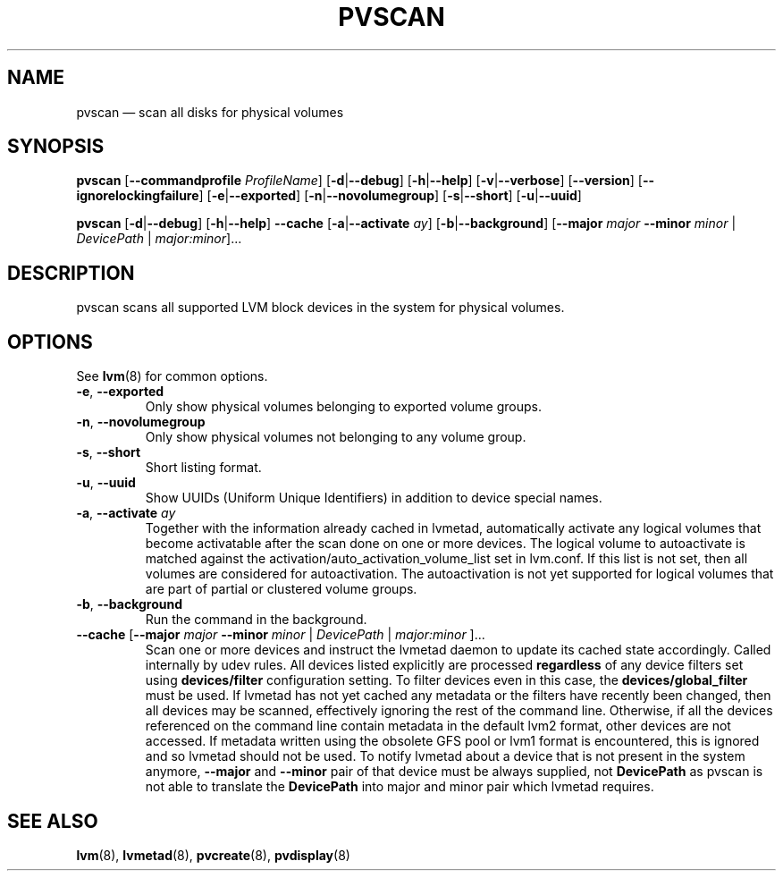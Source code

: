 .TH PVSCAN 8 "LVM TOOLS 2.02.116(2)-git (2015-01-21)" "Sistina Software UK" \" -*- nroff -*-
.SH NAME
pvscan \(em scan all disks for physical volumes
.SH SYNOPSIS
.B pvscan
.RB [ \-\-commandprofile
.IR ProfileName ]
.RB [ \-d | \-\-debug ]
.RB [ \-h | \-\-help ]
.RB [ \-v | \-\-verbose ]
.RB [ \-\-version ]
.RB [ \-\-ignorelockingfailure ]
.RB [ \-e | \-\-exported ]
.RB [ \-n | \-\-novolumegroup ]
.RB [ \-s | \-\-short ]
.RB [ \-u | \-\-uuid ]
.BR

.B pvscan
.RB [ \-d | \-\-debug ]
.RB [ \-h | \-\-help ]
.B \-\-cache
.RB [ \-a | \-\-activate " " \fIay ]
.RB [ \-b | \-\-background ]
.RB [ \-\-major
.I major
.B \-\-minor
.I minor
|
.IR DevicePath
|
.IR major:minor ]...
.SH DESCRIPTION
pvscan scans all supported LVM block devices in the system for
physical volumes.
.SH OPTIONS
See \fBlvm\fP(8) for common options.
.TP
.BR \-e ", " \-\-exported
Only show physical volumes belonging to exported volume groups.
.TP
.BR \-n ", " \-\-novolumegroup
Only show physical volumes not belonging to any volume group.
.TP
.BR \-s ", " \-\-short
Short listing format.
.TP
.BR \-u ", " \-\-uuid
Show UUIDs (Uniform Unique Identifiers) in addition to device special names.
.TP
.BR \-a ", " \-\-activate " " \fIay
Together with the information already cached in lvmetad, automatically activate
any logical volumes that become activatable after the scan done on one or more devices.
The logical volume to autoactivate is matched against the
activation/auto_activation_volume_list set in lvm.conf. If this list is not set, then
all volumes are considered for autoactivation. The autoactivation is not yet
supported for logical volumes that are part of partial or clustered volume groups.
.TP
.BR \-b ", " \-\-background
Run the command in the background.
.TP
.BR \-\-cache " [" \-\-major " " \fImajor " " \-\-minor " " \fIminor " | " \fIDevicePath " | " \fImajor:minor " ]..."
Scan one or more devices and instruct the lvmetad daemon to update its cached
state accordingly.  Called internally by udev rules.
All devices listed explicitly are processed \fBregardless\fP of any device
filters set using \fBdevices/filter\fP configuration setting. To filter
devices even in this case, the \fBdevices/global_filter\fP must be used.
If lvmetad has not yet cached any metadata or the filters have recently been
changed, then all devices may be scanned, effectively ignoring the rest of
the command line.  Otherwise, if all the devices referenced on the command line
contain metadata in the default lvm2 format, other devices are not accessed.
If metadata written using the obsolete GFS pool or lvm1 format is encountered,
this is ignored and so lvmetad should not be used.
To notify lvmetad about a device that is not present in the system anymore,
\fB\-\-major\fP and \fB\-\-minor\fP pair of that device must be always supplied,
not \fBDevicePath\fP as pvscan is not able to translate the \fBDevicePath\fP
into major and minor pair which lvmetad requires.
.SH SEE ALSO
.BR lvm (8),
.BR lvmetad (8),
.BR pvcreate (8),
.BR pvdisplay (8)
